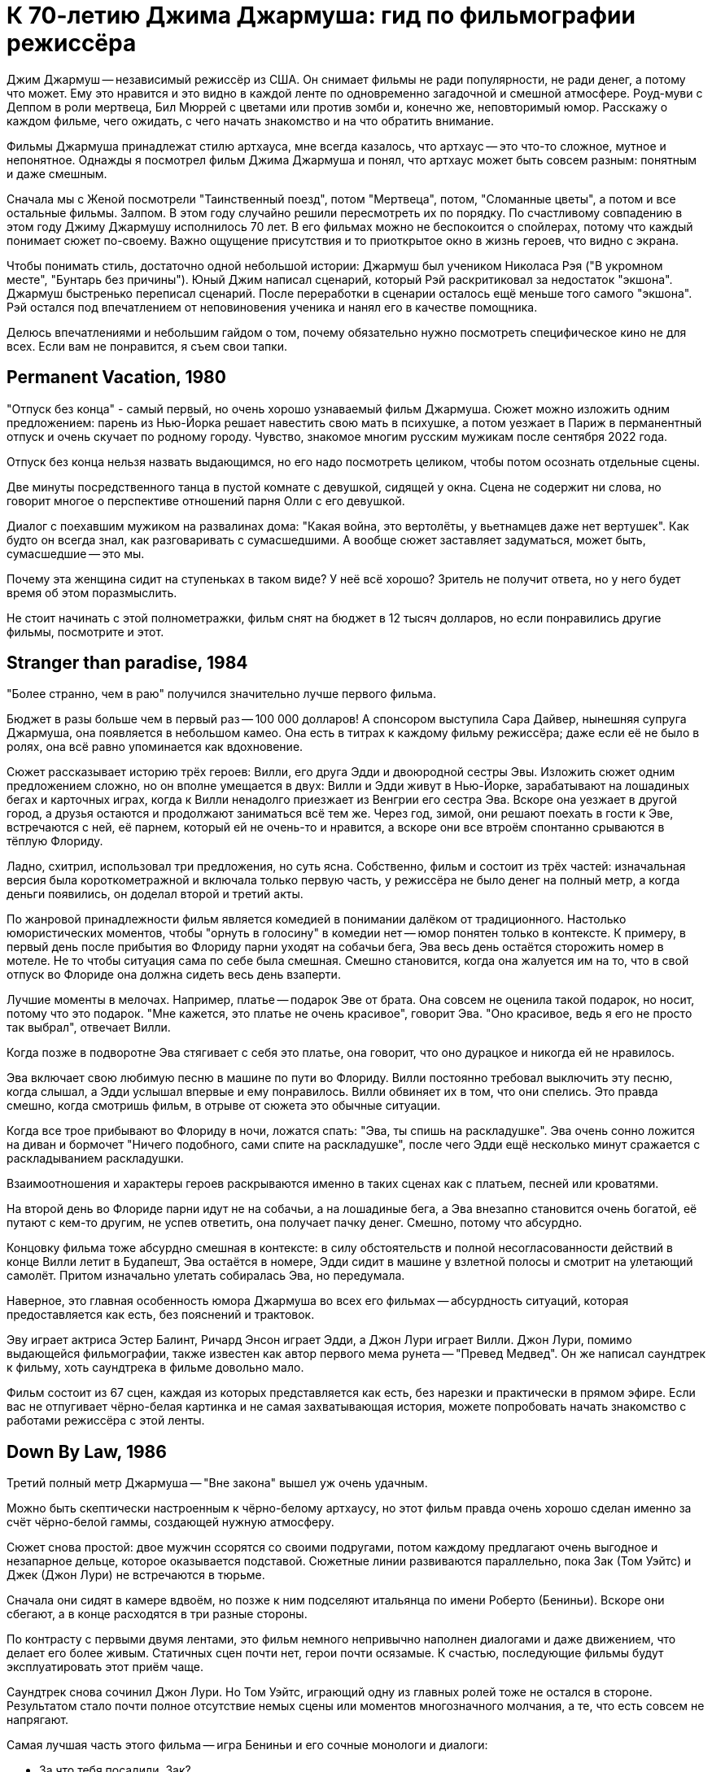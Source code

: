 = К 70-летию Джима Джармуша: гид по фильмографии режиссёра

Джим Джармуш -- независимый режиссёр из США. Он снимает фильмы не ради популярности, не ради денег, а потому что может. Ему это нравится и это видно в каждой ленте по одновременно загадочной и смешной атмосфере. Роуд-муви с Деппом в роли мертвеца, Бил Мюррей с цветами или против зомби и, конечно же, неповторимый юмор. Расскажу о каждом фильме, чего ожидать, с чего начать знакомство и на что обратить внимание.

Фильмы Джармуша принадлежат стилю артхауса, мне всегда казалось, что артхаус -- это что-то сложное, мутное и непонятное. Однажды я посмотрел фильм Джима Джармуша и понял, что артхаус может быть совсем разным: понятным и даже смешным.

Сначала мы с Женой посмотрели "Таинственный поезд", потом "Мертвеца", потом, "Сломанные цветы", а потом и все остальные фильмы. Залпом. В этом году случайно решили пересмотреть их по порядку. По счастливому совпадению в этом году Джиму Джармушу исполнилось 70 лет. В его фильмах можно не беспокоится о спойлерах, потому что каждый понимает сюжет по-своему. Важно ощущение присутствия и то приоткрытое окно в жизнь героев, что видно с экрана.

Чтобы понимать стиль, достаточно одной небольшой истории: Джармуш был учеником Николаса Рэя ("В укромном месте", "Бунтарь без причины"). Юный Джим написал сценарий, который Рэй раскритиковал за недостаток "экшона". Джармуш быстренько переписал сценарий. После переработки в сценарии осталось ещё меньше того самого "экшона". Рэй остался под впечатлением от неповиновения ученика и нанял его в качестве помощника.

Делюсь впечатлениями и небольшим гайдом о том, почему обязательно нужно посмотреть специфическое кино не для всех. Если вам не понравится, я съем свои тапки.

== Permanent Vacation, 1980

"Отпуск без конца" - самый первый, но очень хорошо узнаваемый фильм Джармуша. Сюжет можно изложить одним предложением: парень из Нью-Йорка решает навестить свою мать в психушке, а потом уезжает в Париж в перманентный отпуск и очень скучает по родному городу. Чувство, знакомое многим русским мужикам после сентября 2022 года.

Отпуск без конца нельзя назвать выдающимся, но его надо посмотреть целиком, чтобы потом осознать отдельные сцены.

Две минуты посредственного танца в пустой комнате с девушкой, сидящей у окна. Сцена не содержит ни слова, но говорит многое о перспективе отношений парня Олли с его девушкой.

Диалог с поехавшим мужиком на развалинах дома: "Какая война, это вертолёты, у вьетнамцев даже нет вертушек". Как будто он всегда знал, как разговаривать с сумасшедшими. А вообще сюжет заставляет задуматься, может быть, сумасшедшие -- это мы.

Почему эта женщина сидит на ступеньках в таком виде? У неё всё хорошо? Зритель не получит ответа, но у него будет время об этом поразмыслить.

Не стоит начинать с этой полнометражки, фильм снят на бюджет в 12 тысяч долларов, но если понравились другие фильмы, посмотрите и этот.

== Stranger than paradise, 1984

"Более странно, чем в раю" получился значительно лучше первого фильма.

Бюджет в разы больше чем в первый раз -- 100 000 долларов! А спонсором выступила Сара Дайвер, нынешняя супруга Джармуша, она появляется в небольшом камео. Она есть в титрах к каждому фильму режиссёра; даже если её не было в ролях, она всё равно упоминается как вдохновение.

Сюжет рассказывает историю трёх героев: Вилли, его друга Эдди и двоюродной сестры Эвы. Изложить сюжет одним предложением сложно, но он вполне умещается в двух: Вилли и Эдди живут в Нью-Йорке, зарабатывают на лошадиных бегах и карточных играх, когда к Вилли ненадолго приезжает из Венгрии его сестра Эва. Вскоре она уезжает в другой город, а друзья остаются и продолжают заниматься всё тем же. Через год, зимой, они решают поехать в гости к Эве, встречаются с ней, её парнем, который ей не очень-то и нравится, а вскоре они все втроём спонтанно срываются в тёплую Флориду.

Ладно, схитрил, использовал три предложения, но суть ясна. Собственно, фильм и состоит из трёх частей: изначальная версия была короткометражной и включала только первую часть, у режиссёра не было денег на полный метр, а когда деньги появились, он доделал второй и третий акты.

По жанровой принадлежности фильм является комедией в понимании далёком от традиционного. Настолько юмористических моментов, чтобы "орнуть в голосину" в комедии нет -- юмор понятен только в контексте. К примеру, в первый день после прибытия во Флориду парни уходят на собачьи бега, Эва весь день остаётся сторожить номер в мотеле. Не то чтобы ситуация сама по себе была смешная. Смешно становится, когда она жалуется им на то, что в свой отпуск во Флориде она должна сидеть весь день взаперти.

Лучшие моменты в мелочах. Например, платье -- подарок Эве от брата. Она совсем не оценила такой подарок, но носит, потому что это подарок. "Мне кажется, это платье не очень красивое", говорит Эва. "Оно красивое, ведь я его не просто так выбрал", отвечает Вилли.

Когда позже в подворотне Эва стягивает с себя это платье, она говорит, что оно дурацкое и никогда ей не нравилось.

Эва включает свою любимую песню в машине по пути во Флориду. Вилли постоянно требовал выключить эту песню, когда слышал, а Эдди услышал впервые и ему понравилось. Вилли обвиняет их в том, что они спелись. Это правда смешно, когда смотришь фильм, в отрыве от сюжета это обычные ситуации.

Когда все трое прибывают во Флориду в ночи, ложатся спать: "Эва, ты спишь на раскладушке". Эва очень сонно ложится на диван и бормочет "Ничего подобного, сами спите на раскладушке", после чего Эдди ещё несколько минут сражается с раскладыванием раскладушки.

Взаимоотношения и характеры героев раскрываются именно в таких сценах как с платьем, песней или кроватями.

На второй день во Флориде парни идут не на собачьи, а на лошадиные бега, а Эва внезапно становится очень богатой, её путают с кем-то другим, не успев ответить, она получает пачку денег. Смешно, потому что абсурдно.

Концовку фильма тоже абсурдно смешная в контексте: в силу обстоятельств и полной несогласованности действий в конце Вилли летит в Будапешт, Эва остаётся в номере, Эдди сидит в машине у взлетной полосы и смотрит на улетающий самолёт. Притом изначально улетать собиралась Эва, но передумала.

Наверное, это главная особенность юмора Джармуша во всех его фильмах -- абсурдность ситуаций, которая предоставляется как есть, без пояснений и трактовок.

Эву играет актриса Эстер Балинт, Ричард Энсон играет Эдди, а Джон Лури играет Вилли. Джон Лури, помимо выдающейся фильмографии, также известен как автор первого мема рунета -- "Превед Медвед". Он же написал саундтрек к фильму, хоть саундтрека в фильме довольно мало.

Фильм состоит из 67 сцен, каждая из которых представляется как есть, без нарезки и практически в прямом эфире. Если вас не отпугивает чёрно-белая картинка и не самая захватывающая история, можете попробовать начать знакомство с работами режиссёра с этой ленты.

== Down By Law, 1986

Третий полный метр Джармуша -- "Вне закона" вышел уж очень удачным.

Можно быть скептически настроенным к чёрно-белому артхаусу, но этот фильм правда очень хорошо сделан именно за счёт чёрно-белой гаммы, создающей нужную атмосферу.

Сюжет снова простой: двое мужчин ссорятся со своими подругами, потом каждому предлагают очень выгодное и незапарное дельце, которое оказывается подставой. Сюжетные линии развиваются параллельно, пока Зак (Том Уэйтс) и Джек (Джон Лури) не встречаются в тюрьме.

Сначала они сидят в камере вдвоём, но позже к ним подселяют итальянца по имени Роберто (Бениньи). Вскоре они сбегают, а в конце расходятся в три разные стороны.

По контрасту с первыми двумя лентами, это фильм немного непривычно наполнен диалогами и даже движением, что делает его более живым. Статичных сцен почти нет, герои почти осязамые. К счастью, последующие фильмы будут эксплуатировать этот приём чаще.

Саундтрек снова сочинил Джон Лури. Но Том Уэйтс, играющий одну из главных ролей тоже не остался в стороне. Результатом стало почти полное отсутствие немых сцены или моментов многозначного молчания, а те, что есть совсем не напрягают.

Самая лучшая часть этого фильма -- игра Бениньи и его сочные монологи и диалоги:

- За что тебя посадили, Зак?
- Меня подставили, я невиновен.
- А за что тебя, Джек?
- Меня подставили, я невиновен.
- Роберто, скажи, а за что тебя посадили?
- Я убить человека.

Монолог Роберто у костра -- отдельный вид искусства: "Моя мама любила кроликов, она их сначала гладила, а потом бам! И нет кролика. Иногда мне снится, что я кролик и мама меня хочет убить. Но я люблю свою маму, она хорошая".

Роберто Бениньи преображает ленту. Недаром эта роль принесла ему мировое признание. Раньше его знали только на родине, но после "Вне закона" его признали как актёра мирового уровня. Он смог превратить неспешную тюремную историю в смешную комедию о побеге и любви. При этом ему даже не особенно пришлось играть, так как женщина, с которой он остался в конце -- его жена.

Восхитительный фильм, заслуживающий просмотра. Им можно смело начинать знакомство с творчеством Джима Джармуша. Не обращайте внимания на чёрно-белый кадр, цвет здесь совсем не важен.

== Coffee and Cigarettes, 1986

В том же году выходит первая глава "Кофе и сигареты". С этого момента Джармуш перестаёт пить кофе. Сигареты не бросает.

Но произведение будет закончено и выпущено только в 2003 году, не буду забегать вперёд.

== Mystery Train, 1989

В 1989 Джармуш выпускает четвёртый полнометражный фильм и он даже не чёрно-белый.

Сюжет "Таинственного поезда" поделён на три главы: "Вдали от Йокогамы", "Призрак", "Потерянные в космосе". Каждая глава рассказывает историю одного вечера с точки зрения разных людей.

"Вдали от Йокогамы" показывает двух молодых японцев, приехавших на родину Элвиса, в Мемфис. Они посещают места славы рок-н-ролла и постоянно о чём-то спорят. Такие молодые, наивные и забавные ребята: Джун (Масатоси Нагасэ) и Мицуко (Юки Кудо).

После осмотра достопримечательностей ребята заселяются в местный отель-клоповник. +
На ресепшене сидят два чернокожих клерка: молодой паренёк и мужчина постарше. Диалоги с участием клерков на ресепшене -- одни из самых смешных моментов в фильме.

Диалог двух клерков, когда Мицуко вместо чаевых даёт молодому парню японскую сливу:

- Ты будешь её есть? -- спрашивает старший клерк
- Я не уверен. -- отвечает парень
- Не советую тебе её есть.
- Да, пожалуй, не буду.
- *Старший клерк съедает сливу -- единственный аналог чаевых, доставшийся парню.*

Утром японцы пакуют вещи и слышат выстрел пистолета (чеховского ружья). Начинается вторая глава.

В главе "Призрак" Луиза (Николетта Браски), недавно овдовевшая итальянка, собирается перевезти гроб с телом мужа в Рим, но рейс задерживают. Она скитается по вечернему Мэмфису, а когда к ней прилипают местные гопники, заселяется в тот же отель.

На входе она сталкивается с девушкой по имени Ди Ди (Элизабет Бракко), после небольшого диалога, они решают взять один номер на двоих. Ди Ди постоянно о чём-то треплется, не замолкает ни на секунду, поэтому когда она наконец засыпает, даже зрителю сразу становится спокойно.

Ночью Луизе является призрак Элвиса. Утром женщины съезжают из номера и слышат выстрел того самого пистолета. В этот момент я как зритель такой: "Ух-ты! Сюжеты-то связаны, а я-то думал, они независимы!" Для меня это действительно был момент чеховского ружья, обожаю такие моменты.

Третья глава "Потерянные в космосе" дорисовывает перед смотрящим картину вечера в Мэмфисе. Джонни -- бывший парень Ди Ди, Чарли -- брат Ди Ди и Уилл -- общий друг, трое парней устраивают стрельбу в магазине спиртного и ищут укрытие на ночь в том же отеле. В утреннем разговоре Джонни узнаёт некоторую горькую правду о Чарли и с горя пытается застрелиться. Чарли и Уилл пытаются отнять пистолет, но в потасовке пистолет стреляет, пуля попадает в ногу Чарли.

На этом моменте при первом просмотре мои мысли выглядели примерно так: "Это смешной и очень качественно завязанный сюжет, мне определённо нравится!". При повторном просмотре фильм всё ещё выдерживает планку, но происходящее уже не так впечатляет, потому что всё знакомо. Однако, зная основную канву повествования, приятно подмечать мелкие интересные детали.

А теперь несколько слов о подборе актёров и общей атмосфере фильма. Актёрский состав каждого фильма Джармуша почти семейный. Например, Николетта Браски, играющая Луизу -- жена Роберто Бениньи. Роль старшего клерка исполнил Screaming Jay Hawkins, которым заслушивалась Эва из "Более странно, чем в раю". Саундтрек к "Таинственному поезду" написал Джон Лури. А на роль голоса радио-диджея был приглашён Том Уэйтс. Джонни сыграл легендарный Джо Страммер, который нигде больше не фигурировал, но служил музыкальным вдохновением для режиссёра. Чарли играет Стив Бушеми, он ещё сыграет в другой ленте режиссёра. Масатоси Нагасэ (Джун) тоже ещё появится в другом фильме.

"Таинственным Поездом" можно смело начинать знакомство с режиссерскими работами Джармуша. Собственно, у меня так и получилось, "Таинственный поезд" открыл для меня новый мир в кинематографе.

== Night on Earth, 1991

В картине "Ночь на Земле" 1991 года Джармуш снова применил разделение на главы.

Пять зарисовок про таксистов и их пассажиров в одну ночь. События разворачиваются в пяти городах мира: Лос-Анджелес, Нью-Йорк, Париж, Рим, Хельсинки.

Первая часть -- в Лос-Анджелесе, за рулём такси сидит молодая девушка по имени Корки (Вайнона Райдер). Она уже спланировала всю свою жизнь наперёд. Она хочет водить такси, выйти замуж и родить детей. Корки подкупает искренностью и контрастом по сравнению со своей пассажиркой из высшего света.

Вторая часть происходит в Нью-Йорке. Хелмут -- таксист, но этот клоун не умеет водить и не знает город, поэтому всю дорогу за рулём едет пассажир по имени ЙоЙо. Хелмут действительно клоун, мигрировавший из ГДР. Наверное, самая смешная зарисовка. Много шуток про имена "Хелмут (шлем)" и "ЙоЙо (игрушка)". Но юмор очень дружелюбный и общая атмосфера второй части очень душевная.

В Париже роль водителя из Кот-д'Ивуар (Исаак де Банколе) везёт незрячую женщину и задаёт ей бесконечные вопросы об отсутствии у неё зрения. Она мастерски парирует любые аргументы и к концу сюжета торжествующе улыбается, когда водитель попадает в ДТП со словами "Ты слепой что ли". Смешно, как слепая женщина оказывается видящей лучше, чем зрячий таксист.

Таксист из Рима по имени Гино (Роберто Бениньи) подвозит священника. Гино исповедуется в своих грехах, пока Священник постепенно умирает по дороге. Грехов у Гино хватает: сексуальные отношения с овощами, животными и женой брата. Это как минимум. Истории грехов не звучат плоско, потому что Гино правда раскаивается в содеянном и хочет исповедаться. Но КАК он их рассказывает! Это нужно видеть.

Финский таксист Мика из Хельсинки подвозит трёх пьяных мужиков. Один пьян настолько, что пребывает в отключке почти до конца сюжета. Это самая драматичная зарисовка. Сначала кажется, что у пассажира в отключке жизнь тяжёлая: уволили с работы, разбили новую машину, жена ушла, дочь беременна, но история, которую рассказывает таксист о своей жизни заставляет двух неспящих пассажиров рыдать.

Несмотря на то, что сценарий был написан всего за восемь дней, это одна из лучших лент в фильмографии режиссёра. На экране мы видим в первую очередь людей, живущих своей жизнью, таксистов, а не героев фильма. Водители и пассажиры настраиваются на одну волну, формируют связь, поставленную в центр сюжета. Именно эта связь делает произведение запоминающимся благодаря открытости и честности каждого из персонажей.

Сам режиссер определенно запомнил этот опыт. Во время съёмок в Италии прибыла полиция, но полицию не убедил ответ на вопрос "кто такие и что здесь делаете". Поскольку паспорта съёмочная группа забыла в отеле, всем пришлось провести увлекательное время в отделении.

Другой незабываемый опыт -- съёмки в салоне машины на ходу, что само по себе сложно. Вдвойне сложно, когда стоит задача ещё и передать ночную атмосферу города. Оператор (Фред Элмс) хорошо запомнил попытки взять кадр на 14-градусном морозе в Финляндии.

Хельсинки подарил эмоции и актёрам, когда съёмочная Вольво 144 остановилась на путях перед приближающимся трамваем. Избежать столкновения удалось чудом.

Актёрский состав ленты впечатляет. Ниже не какой-то случайный список имён, а реальный состав актёров в порядке появления:

Лос-Анджелес:

- Вайнона Райдер
- Джина Роулендс

Нью-Йорк:

- Джанкарло Эспозито
- Армин Мюллер-Шталь
- Рози Перез

Париж:

- Исаак Де Банколе
- Беатрис Даль

Рим:

- Роберто Бениньи
- Паоло Боначелли

Хельсинки:

- Матти Пеллонпяя
- Кари Вяянянен
- Сакари Куосманен

Саундтрек к фильму сочинил Том Уэйтс.

С "Ночи на Земле" также можно не раздумывая начинать знакомство с фильмами Джармуша. Этот фильм имеет все шансы занять место в вашем пантеоне любимых лент.

== Dead Man, 1995

"Никогда не путешествуйте с мертвецом", гласит слоган фильма "Мертвец" 1995 года.

Это мы смотрим, это мы любим и ценим! Наверное, самый простой способ начать смотреть Джармуша. Фильм с ещё юным и свежим Джонни Деппом. И можно смело сказать, что он умер. Ну, по крайней мере физически. Ну, то есть в конце ленты. А может и в начале. Это зависит, с какой стороны посмотреть. Нет, погодите, он же умер, да? А, ладно, сами можете решить при просмотре.

Действие происходит на диком западе. Так что технически это вестерн, очень своеобразный кислотный и экзистенциальный вестерн. Сюжет прост: парень по имени Уильям Блейк приезжает в глухой захолустный город "Машин (Машина)" на работу. Но он опоздал, место уже занято. Он проявляет сочувствие к одной девушке. Они спокойно лежат одетые в постели и разговаривают, когда приходит бывший парень этой девушки по имени Чарльз Диккенс. Она говорит, что никогда не любила Диккенса, он обижается и стреляет в неё из револьвера. Пуля проходит насквозь, убивает девушку и намертво заседает в сердце Уильяма. В ответ Уильям Блейк достаёт пистолет и с третьего выстрела убивает Чарльза Диккенса. Уильям Блейк убил Чарльза Диккенса -- это одновременно смешно и несёт в себе глубокий смысл.

Я описал только первые 30 минут ленты продолжительностью в два часа. Что происходит в оставшиеся полтора часа? Это лучшая часть фильма, в которой Уильям Блейк умирает. Да, он умирает в течение полутора часов экранного времени.

Постепенно Уильям превращается из жалкого ботаника в опасного серийного убийцу. На пути он встречает индейца по имени "Никто" -- большого фаната поэзии настоящего Блэйка. Никто называет Блейка "глупым белым человеком" фраза, которую актёр говорит и в следующем фильме режиссёра. Основной мотив "Мертвеца" -- это взаимодействие, развитие и преображение персонажей. Это путь с этого света на тот, рассказанный через путешествие по Америке.

Можно написать не одну научную работу на тему аллюзий, отсылок и символических иносказаний в фильме. Мертвеца можно разворачивать слой за слоем: вестерн, роуд-муви, отсылки к Блейку, тема Америки, тема путешествия к свету, тема смерти, использованные образы, закольцованность повествования, многочисленные пророческие отсылки к дальнейшему сюжету. Но можно и просто посмотреть фильм, не углубляясь в подтекст, просто получить удовольствие.

О Мертвеце написано и сказано больше, чем о любой другой картине Джармуша. Хватает и положительных и отрицательных отзывов. Например, после первого показа на Канском фестивале не было привычных аплодисментов, лишь один человек встал и сказал "Джим! Это дерьмо!".

Премьера в кинотеатрах состоялась только спустя год после первого показа. Но даже это не спасло ленту от провала в прокате, потому что в штатах только 37 кинотеатров согласись крутить у себя "Мертвеца". При бюджете в 9 миллионов долларов картина собрала всего 1. Даже уже вполне известный Джонни Депп в главной роли не спас ситуацию. Игги Поп, показавшийся в кадре в женском платье, тоже не помог.

А вот аудитория и некоторые (в основном не Американские) критики приняли картину хорошо.

Истина всегда посередине. Фильм очень нетипичный для американского производства, а тем более для вестерна. Это скорее роуд-муви о путешествии человека: духовном и физическом. Фильм об Америке, который не понравился американцам. Но этой необычностью и странностью он подкупает.

До просмотра я был настроен слегка скептически по отношению к "Мертвецу", но к концу ленты расставаться уже не хотелось, я успел привыкнуть к этой неспешной и немного мистической атмосфере преображения.

Не последнюю роль в создании атмосферы играет саундтрек -- импровизация на электрогитаре от Нила Янга. В любой картине Джармуша саундтрек составляет чуть ли не треть смысловой нагрузки. Его важно слушать и давать ему приникнуть в сознание.

В общем, это типичная лента-эксперимент от режиссёра, который делает не то, что будет востребовано, а реализует свою необычную идею, уникальное видение привычного мира. Фильм черно-белый, но картинка великолепна, смотреть определённо стоит, и совершенно точно "Мертвецом" можно начинать знакомство с работами Джармуша.

== Ghost Dog, 1999

Следующая по очереди лента -- "Пёс-призрак: Путь самурая", 1999 года.

Это, кхэм, гангстерский боевик с чернокожим самураем в главной роли, только самурай на самом деле человеческое воплощение чёрного медведя гризли.

На полном серьёзе. Главный герой -- чернокожий парень по имени Пёс-призрак. Но он больше похож не на пса, а на медведя, на это неоднократно намекают в сюжете: книгой про медведей на французском, сценой с браконьерами, убившими гризли, пижамой с медведями на девочке по имени Перлин.

Пёс-призрак считает себя самураем, вассалом гангстера по имени Луи ещё с юных лет, когда Луи спас ему жизнь.

Луи -- один из членов криминального клана, он использует Пса-призрака, чтобы избавить дочь главы клана от неугодного любовника. Луи заказывает Псу-призраку убийство. Но убить члена собственного клана -- большое преступление, у которого не должно быть свидетелей на стороне, поэтому главы клана решают убрать Пса-призрака.

Избавиться от главного героя фильма не так просто. Весь фильм посвящён противостоянию клана и темнокожего самурая. Каждый новый сюжетный поворот предваряется выдержками из кодекса самурая, иллюстрирующими те или иные сцены. Этот приём дополняет атмосферу строгих порядков японского средневековья и итальянской мафии прошлого века.

Так и хочется сравнить ленту с "Мертвецом", но это будет плохое сравнение. Во-первых, бюджет "Пса-призрака" всего 2 миллиона, а сборы аж 9 миллионов 300 тысяч. "Мертвец" провалился в прокате по независящим от него обстоятельствам, но всё же его бюджет несравнимо больше и он действительно более красивый, даром что чёрно-белый. "Путь самурая" цветной, но выглядит слабее и не обладает таким же глубоким подтекстом. Не поймите неправильно, подтекст есть и он довольно глубокий, но мало что сравнится с "Мертвецом".

"Пёс-призрак" не может порадовать такой же сочной картинкой как предыдущий фильм, и, скорее всего, после просмотра "Мертвеца" разочарует вас. Тем не менее лента достойна внимания и может рассматриваться как типичное произведение Джима Джармуша.

Саундтрек сочинил RZA (Wu-Tang Clan). Чернокожий репер сочинил музыку для белого режиссёра - исключительный случай. Но режиссёр и RZA очень близки, и такая дружба отразилась в совместной работе над музыкой к фильму.

"Пёс-призрак" - самый типичный представитель творческого пути режиссёра, он был высоко оценён критиками, но начинать с него я бы, наверное, не советовал. Для незнакомых с творчеством  Джармуша он может показаться сложным.

== 10 minutes older, 2002

На 10 минут старше: Труба.

10 минут Джармуша и ещё 83 минуты других режиссёров -- всего 93 минуты артхаусного междусобойчика в компиляции из нескольких коротких сюжетов от разных режиссёров. Каждый сюжет в своём особенном стиле. Казалось бы, артхаус, заунывщина, но сборник получился на удивление неплохим. Где-то смешной, где-то драматичный, жизненный. Большая часть сюжетов тоже достойна внимания. Особенно мне понравился сюжет про сумасшедшего китайца, очень сильный. Сюжет про индейцев получился смешным, а ещё крутой про парня в машине, который отравился.

Джармуш сделал сюжет про актрису, которая на своём 10-минутном перерыве говорит с любимым человеком по телефону, пока все вокруг её отвлекают самыми разными способами.

== Coffee And Cigarettes

"Кофе и сигареты", 2003.

Теперь можно и про самый главный труд Джармуша поговорить. Это 11 зарисовок, которые режиссёр снимал семнадцать лет. Как я уже говорил, после того, как Джармуш отснял первый сюжет про кофе и сигареты с Роберто Бениньи в 1986, он перестал пить кофе. Но сигареты не бросил. Тогда режиссеру было 33. Сейчас ему 70. Получается, он не пьёт кофе уже 37 лет. Выдержка!

Хоть режиссёр и бросил пить кофе, напиток фигурирует в каждом его фильме. Ну, и сигареты тоже.

В сценах приняли участие любимые актёры, музыканты или шоумены режиссёра. Все 11 эпизодов объединяет общая тема: кофе и сигареты. Люди в кадре либо пьют кофе, либо курят сигареты, либо делают и то и другое сразу. Диалоги всегда остроумные, хоть порой и странные.

Как правило, актёры либо играют сами себя, либо не называются по имени. В съёмках приняли участие почти все частые гости лент Джармуша: Том Уэйтс, Игги Поп, Билл Мюррей, Wu-Tang Clan, Роберто Бениньи, Стив Бушеми, The White Stripes и многие другие. Заскучать перед экраном не получится при всём желании.

Фильм снова чёрно-белый, но очень интересный. Если вы начнёте знакомство с Джармушем с этого произведения, вы не пожалеете.

== Broken Flowers, 2005

"Сломанные цветы", 2005 год -- удивительно смешная комедия о поиске сына.

Джармуш балует нас цветной картинкой и любимым актёром. Кто не любит, Билла, мать его, Мюррея в главной роли?! Мюррей играет мужчину по имени Дон Джонстон, который работает кем-то вроде системного администратора. Дон построил свою карьеру на компьютерах, но сам предпочитает не пользоваться такой техникой -- классический джармушевский дуализм.

Если вы смотрели фильмы Джима, то сможете без труда узнать фирменный стиль. +
Во-первых, имя главного героя, которое напоминает другое имя. Дона Джонсона -- так зовут одного известного американского актёра. +
Во-вторых, любимый человеческий контраст -- Дон построил карьеру на компьютерах, но своего не имеет. До полного образа герою не хватает ещё какой-нибудь нестандартной черты характера. И такое есть! Оказывается, что Дон, этот старый и не самый привлекательный мужчина -- "кто-то вроде Дон Жуана", что неоднократно за сюжет повторяют разные люди.

В лучших традициях излюбленных джармушевских роуд-муви Дон отправляется в путешествие, получив письмо от анонимной любовницы. В письме сообщается, что у Дона есть сын. Насколько Дон в курсе, детей у него не было, но лучший друг, Уинстон, проводит настоящее детективное расследование и буквально заставляет Дона отправиться на поиски предполагаемого первенца. Уинстон помешан на детективах и расследованиях, поэтому для него это очень важно, а Дону всё равно.

Потенциальных матерей среди любовниц Дона было четыре. Они отнюдь не простые женщины:

- У одной из них (Шэрон Стоун) похотливая дочь и бизнес по организации пространства в шкафах.
- У другой, бывшей хиппи (Фрэнсис Конрой), бизнес в недвижимости вместе с мужем.
- Третья (Джессика Лэнг) -- коммуникатор с животными. Нет, она не читает мысли животных, а только слышит их, если те с ней говорят.
- Четвёртая (Тильда Суинтон, выглядящая как женщина) живёт на ранчо в глуши вместе с группой агрессивных байкеров.

Дон ищет улики, которые выдали бы автора записки: розовый цвет, дети, печатная машинка. Но чем дальше продвигается сюжет, тем больше Дон видит улики там, где их нет.

Самая замечательная сцена -- это концовка, в которой мелькает реальный сын Билла Мюррея -- Гомер Мюррей. Картина, которая вполне могла произойти в реальности, ведь главным требованием Мюррея при съёмках было "не выбираться от дома дальше чем на час езды".

Ещё один любопытный факт -- письмо могло быть написано любой женщиной из четырёх. Джармуш попросил каждую из актрис представить, что она пишет письмо Дону. Письмо, которое фигурирует в кадре, представляет собой что-то среднее между вариантами от четырёх актрис.

Лента отличается приятным и грамотно подобранным саундтреком. "Тема Дона Джонстона", игравшая во время его путешествий -- на самом деле известная джазовая композиция "Song For My Father" в обработке Мулату Астатке. Мулату Астатке, эфиопский композитор, сочинил основную часть саундтрека. Кроме Мулату над музыкой для картины работали ещё как минимум восемь коллективов: от гаражного рока до классической музыки.

Прекрасная лента во всех проявлениях. Можно смело начинать с неё знакомство с фильмографией режиссёра.

== The Limits of Control, 2009

Пределы контроля, 2009.

Фильм вобрал в себя все лучшие наработки других работ режиссёра. Например, можно найти общие мотивы с "Таинственным поездом", когда сюжет постепенно подводит к развязке, но почти до конца неизвестно, в чём же эта развязка заключается. Можно найти что-то общее и с "Мертвецом" - такая же странная неспешная атмосфера, только без глубоких тем, которыми был пропитан "Мертвец".

Другая общая черта "Мертвеца" и "Пределов контроля" -- плохие отзывы критиков. Но есть отличия: фильм с Деппом занизили в рейтингах, потому что тот не оправдал ожиданий критиков, а вот другая картина, вероятно, заслужила низкие оценки.

После просмотра у зрителя может возникнуть вопрос "а какого, собственно, хрена я посмотрел". Если зритель сможет высидеть 1 час 56 минут, пока мужчина в костюме (Исаак де Банколе) несколько раз заказывает "два капучино в двух отдельных чашках".

Сюжет по славной традиции повествует о передвижении главного героя из точки А в точку Б. Но главный герой не так прост как кажется, иначе это не был бы Джармуш. Во-первых, у него нет имени. Вообще нет. Во-вторых, неизвестно, что он замышляет. Он ходит в музей, сидит в кафе, в бар, встречается с какими-то мутными людьми. Из примечательных личностей можно выделить Тильду Суинтон и полностью обнажённую женщину (Пас де ла Уэрта).

Каждый встречный начинает с ним разговор кодовой фразой "Вы не говорите по-испански?", после чего продолжают словами в духе "Вы интересуетесь искусством/молекулами/фильмами?". Как правило, это односторонний диалог, главный герой редко говорит что-то длиннее односложных реплик. Внимательный и эрудированный зритель сможет увидеть в разговорах отсылки к мировой культуре. Я внимательный, но такой эрудированностью похвастаться не могу, к сожалению.

Периодически кто-то произносит фразы "Всё субъективно", "Вселенная не имеет ни центра, ни краёв; реальность условна" и "Тот, кто думает, что он важнее других, должен отправиться на кладбище. Там он увидит, что жизнь -- ничего более, чем пригоршня праха". В лучших традициях, смысл этих слов зритель должен постичь сам.

"Пределы контроля" -- медленный фильм, который раскрывается в самом конце. По признанию режиссёра картина целенаправленно сделана такой. У персонажей нет имён, нет прошлого, нет будущего, возможно, они даже не настоящие люди, а метафоры. Это своеобразный эксперимент от противного: сделать всё не так, как принято у американцев. Вот за такие смелые эксперименты хочется уважать Джармуша ещё больше.

Ещё один эксперимент был проведён с саундтреком. Саундтрек для "Пределов контроля" не был специально записан, а был выбран из уже существующих треков, подходящих к нужным сценам по атмосфере и смыслу. Если такого трека не находилось, Джим сам его записывал со своей группой Bad Rabbit.

Если вы посмотрели несколько работ Джармуша и вам понравилось, посмотрите и эту ленту. Начинать с "пределов" не советую, очень велики шансы оказаться не в целевой аудитории.

== Only Lovers Left Alive, 2013

"Выживут только любовники", 2013.

Наглядный пример того, что будет, если Джим Джармуш сделает мистическую хоррор-драму про вампиров. А именно: ему опять не дадут денег в штатах, фильм будет спродюсирован на средства Великобритании и Германии.

Сюжет рассказывает историю пары вампиров, которые состоят в браке, но живут на разных сторонах света.

В главной роли Тильда Суинтон. В "Пределах контроля" она была хороша, но получила непростительно мало экранного времени. В "любовниках" её мастерство проявилось во всей красе, включая обнаженную. Тильда играет роль женщины-вампира по имени Ева (Eve). У Евы есть младшая сестра по имени Эва (Ava) -- Миа Васиковска. Имена легко спутать, но вы не путайте.

Вторая главная роль -- Том Хиддлстон в образе апатичного музыканта-вампира по имени Адам.

Первая половина фильма примерно такая: Ева, живущая в Танжере, прилетает в гости к Адаму, живущему в Детройте, они милуются и проводят время вместе. Это очень неспешная часть, но всё меняется, когда к ним внезапно решает наведаться Эва, младшая сестра Евы из Лос-Анджелеса.

Эва рушит привычный размеренный уклад жизни пары. Уничтожает все самые дорогие вещи (и не только вещи), оставляет Адама и Еву в очень трудном положении.

На съёмки было потрачено 7 миллионов долларов, финансирование для съёмок пришлось искать в Европе. Прокат в кинотеатрах смог покрыть расходы и даже принести прибыль, но совсем небольшую -- 600 тысяч долларов. Как сказал сам Джармуш "становится всё сложнее и сложнее найти финансирование для немного необычных или непредсказуемых, или не оправдывающих какие-то ожидания людей фильмов".

И, честно говоря, эта картина действительно не совсем оправдала мои ожидания. При первом просмотре я дал "любовникам" 6 из 10. В моей шкале оценок 5 -- это среднее значение, типа "ну, ок". Всё, что ниже 5 -- не понравилось, всё, что выше -- понравилось. Так вот любовники при первом просмотре "скорее понравились, чем оставили меня безразличным". Конечно, я немного рубил с плеча, сейчас поставлю 7-8. Но это действительно один из наименее типичных фильмов Джармуша. Хоть общие черты с другими работами есть: во многих фильмах режиссёра, включая "любовников" действие происходит преимущественно ночью, но в здесь нет привычного движения.

До прихода Васиковски сюжет был как пар над водой -- невесомый и недвижимый. Стоит температуре воздуха чуть подняться, пар пропадает. Так и тут, Васиковскм принесла немного движения и разрушения, накалив атмосферу, но это не роуд-муви, за которые я так люблю Джармуша.

Но это не делает фильм некачественным. Нет ничего плохого в статичной картинке, особенно если смотришь такого режиссёра. Это повод всмотреться в детали повнимательнее, вслушаться в диалоги, отсылки и т.д. Критики не поняли "Пределы контроля", от любовников они были в значительно большем восторге. Между двумя лентами я бы выбрал "пределы". Я не до конца понял "любовников". Но вот саундтрек я оценил очень сильно.

Музыка в основном записана группой Джима Джармуша под названием SQÜRL (также известной под псевдонимом "Bad Rabbit"), лента открывается интерпретацией знаменитой "Funnel of Love". Другие отметившиеся исполнители: Zola Jesus -- псевдоним ливанской певицы по имени Ясмин Хамдан. Меня чем-то очень сильно зацепило её пение. В жизни я такое скорей всего не буду слушать, а вот в фильм вписалось очень хорошо.

Но самая главная тема саундтрека -- это мелодии на лютне, которые сочинил Джозеф ван Виссем. Он лучше всего пояснил за музыку сам: "Лютня идёт против всех технологий, против всех компьютеров и против всего ненужного дерьма". Примерно теми же формулировками можно описать творчество режиссёра, я считаю.

Посмотреть "любовников" точно стоит, чтобы сделать выводы о том, как вам нравится такое кино. Можно даже с них начать знакомство с режиссёрскими работами Джармуша, это не плохой и не чёрно-белый фильм, так что не вижу препятствий.

== Paterson, 2016

"Патерсон", 2016

Парень по фамилии Патерсон работает водителем автобуса в городе Патерсон. Главную роль играет Адам Драйвер, для съёмок ему специально пришлось получить права на вождение автобуса. Патерсон любит сочинять стихи без рифмы. У него есть девушка Лора (Гольшифте Фарахани) и собака по имени Марвин. За 118 минут перед нами предстаёт неделя из жизни Патерсона. Каждый день он водит автобус (ура, роуд-муви!) по знакомому маршруту, а в перерывах пишет стихи. Лора каждый день занимается, чем придётся: то раскрашивает дом в чёрный цвет с белым кругами, то заказывает гитару, чтобы научиться играть кантри.

Сюжет начинается с того, что Патерсон сочиняет поэму о любви к Лоре, сравнивая её с их любимым брендом спичек с синей головкой. Спички действительно стильные -- на коробке стилизованный синий шрифт в форме рупора, серная головка синего цвета. Пока Патерсон сочиняет поэму о любви к женщине через любовь к спичкам, эти строки пишут на экране белым рукописным шрифтом. Интересная деталь: конечные титры выводятся на экран рукописным шрифтом (слово "режиссёр") и синим печатным шифром (имя режиссёра "Джим Джармуш"). Такая классная маленькая деталь, общение со зрителем даже в титрах.

Сюжет можно описать в нескольких предложениях, но я не буду. Почти до самого конца не покидает ощущение, будто вот-вот что-то пойдёт не так, потому что герои слишком гладко и благостно живут. Что-то действительно идёт не так уже под конец фильма -- ломается автобус. Но не так чтобы он от поломки перевернулся и все умерли. Автобус просто останавливается и все выходят, ничего страшного, потому что это Джармуш.

Каждый раз при просмотре начало мне кажется каким-то глупым, как будто ситуация наиграна, но каждый раз после финальной сцены мне жалко, что сюжет кончился, я готов наблюдать за этими неспешными сценами и дальше: вторая неделя, третья, месяц. За почти два часа привыкаю к этой понятной и размеренной жизни, персонажам, начинаю мысленно возвращаться к своим "вечным" моментам, напоминавшим поэзию Патерсона.

Конечно, на самом деле стихи написал не Адам Дроайвер, а настоящий поэт -- Рон Паджетт. В ленте использованы четыре существующие поэмы Паджетта и три были сочинены специально для фильма. А вот поэму "Water Falls", по сюжету написанную девочкой, написал сам Джармуш.

Этот неспешный и атмосферный фильм подсадит вас на работы Джармуша. Обязательно посмотрите! Начинайте с него, не пожалеете! Атмосферности добавляет ненавязчивая музыка, которую вновь написал сам режиссёр с группой SQÜRL.

== The Dead Don't Die, 2019

"Мёртвые не умирают", 2019

Как выглядит зомби апокалипсис по-джармушевски? Зомби тяготеют к тому, что было важно для них в жизни и протяжным кривым голосом произносят: "кофее", "шардонеее", "пароль от вайфая" или "игрушки" (дети-зомби тоже есть).

Подбор актёров максимально звёздный: Билл Мюррей (шеф полиции Клифф Робертсон), Адам Драйвер (офицер Ронни Петерсон), Тильда Суинтон, Стив Бушеми, Дэнни Гловер, Сара Дайвер, Том Уэйтс, Игги Поп, RZA, даже Селена Гомес и Стёржилл Симпсон -- автор саундтрека.

Не стоит воспринимать ленту слишком серьёзно. Это самая абсурдная и самая простая для восприятия лента из всех работ режиссёра.

Во-первых, саундтрек состоит из единственной песни Стёрджила Симпсона -- The Dead Don't Die. Она дала название фильму, она же играет по радио, играет в магнитофоне и она же записана на компакт-диске.

Во-вторых, актёры не раз сломают третью стену, например так:

- Что это играет?
- Sturgill Simpson -- The Dead Don't Die.
- Что-то знакомое.
- Так это саундтрек к фильму.

В-третьих, Тильда Суинтон улетает "к своим" на летающей тарелке.

В-четвёртых, персонаж Драйвера ездит в маленьком электрическом Smart и носит на ключах к нему брелок "Звёздные войны" (нельзя просто так взять и не пошутить).

И это уже не говоря про Игги-зомби, Тома Уэйтса-отшельника, и само название города, в котором разворачивается действие -- Центервиль.

Картина держит абсурдный тон с серьёзным лицом до самого конца, не отпуская зрителя. Шансы того, что "Мёртвые не умирают" вам понравятся примерно 50/50. Возможно, это не лучший фильм для знакомства с работами Джармуша. Фанаты режиссёра могут сказать своё веское "фи" из-за зомби, а новички, ожидающие получить зомби, получат что-то неожиданное. Начинать знакомство с Джармушем лучше всё-таки с чего-то другого.

== Музыкальные фильмы

Джим Джармуш срежиссировал также несколько музыкальных клипов:

- Talking Heads -- The Lady Don't Mind, 1986
- Big Audio Dynamite -- Sightsee MCб 1987
- Tom Waits -- It's All Right with Me, 1990
- Tom Waits -- I Don't Wanna Grow Up, 1992
- Neil Young -- Dead Man
- Neil Young & Crazy Horse -- Big Time
- The Raconteurs -- Steady, As She Goes (Version 1)

Музыкальных фильмов:

- Talking Heads: Storytelling Giant, 1988
- Red Hot and Blue, 1990, Джармуш режиссировал только фрагмент "It's Alright With Me"
- Year of the Horse, 1997
- Iggy Pop Gimme Danger, 2016

Эти работы стоит смотреть только если вы посмотрели все остальные, пребываете под большим впечатлением и хотите посмотреть всё, что сделал Джармуш. Или если вы большой фанат упомянутых выше музыкантов. Характерный режиссерский почерк узнаётся в них с большим трудом, и в целом клипы и музыкальные фильмы -- тема очень нишевая.

== French Water, 2019

https://youtu.be/f1Sty3Crl2E

Самая новая режиссёрская работа Джима Джармуша на момент написания поста. Это короткометражный фильм на 9 минут про то, как молодой официант с плюгавыми усиками стоит, держа в руках поднос с водой и смотрит на то исчезающих, то появляющихся женщин. Но вода отнюдь не простая, она французская! Будто кому-то есть до этого дело.

Это сложное "кино", но в 9 минутах весь Джармуш: загадочные движения, статичность в движении, почти полное отсутствие объяснений. Кроме этого есть интересные приёмы с зеркальными дверьми, которые, очевидно, должны символизировать кристальную чистоту французской воды и её переливы.

Лента для настоящих поклонников творчества и начинать знакомство с неё точно не стоит.

== Заключение

Хочу верить, что этим материалом я смог заинтересовать вас, вдохновить на просмотр хотя бы одного фильма, срежиссированного Джимом Джармушем. Джармуш -- по-настоящему независимый режиссёр, при съёмках он не особенно задаётся вопросами, "будет ли это выгодно в финансовом плане", "сколько людей его посмотрит", он выезжает на чистом вдохновении, делает уникальное кино в своём неповторимом стиле, экспериментальное кино "от противного". Человеку 70 лет, а он всё ещё творит. Надеюсь, мы ещё увидим не одну его режиссёрскую работу!
